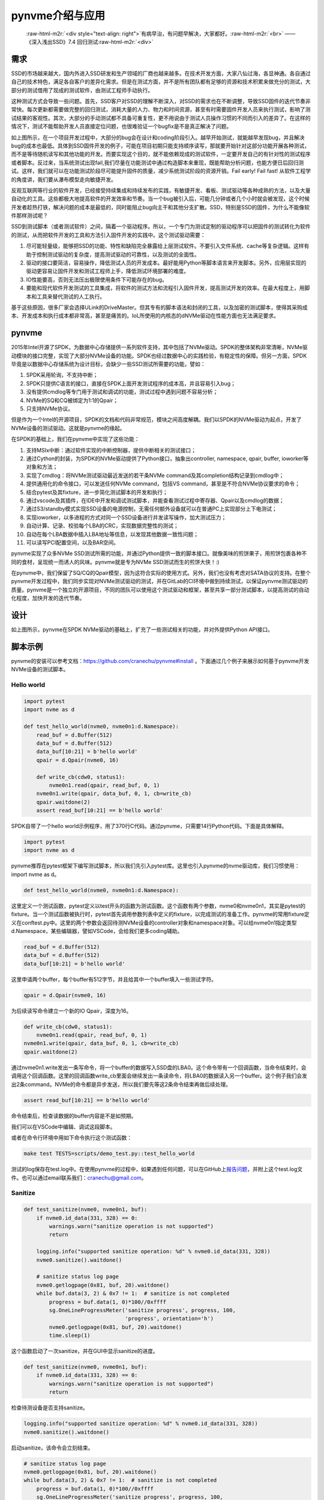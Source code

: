 .. role:: raw-html-m2r(raw)
   :format: html

pynvme介绍与应用
================

..

   :raw-html-m2r:`<div style="text-align: right">`\ 有病早治，有问题早解决，大家都好。\ :raw-html-m2r:`<br>`
   ——《深入浅出SSD》7.4 回归测试\ :raw-html-m2r:`<div>`


需求
----

SSD的市场越来越大，国内外进入SSD研发和生产领域的厂商也越来越多。在技术开发方面，大家八仙过海，各显神通。各自通过自己的技术特色，满足各自客户的差异化需求。但是在测试方面，并不是所有团队都有足够的资源和技术积累来做充分的测试，大部分的测试借用了现成的测试软件，由测试工程师手动执行。

这种测试方式会导致一些问题。首先，SSD客户对SSD的理解不断深入，对SSD的需求也在不断调整，导致SSD固件的迭代节奏非常快。每次更新都需要做完整的回归测试，消耗大量的人力、物力和时间资源，甚至有时需要固件开发人员来执行测试，影响了测试结果的客观性。其次，大部分的手动测试都不具备可重复性，更不用说由于测试人员操作习惯的不同而引入的差异了。在这样的情况下，测试不能帮助开发人员直接定位问题，也很难验证一个bugfix是不是真正解决了问题。


.. image:: pic/cost.png
   :target: pic/cost.png
   :alt: bugfixes cost


如上图所示，在一个项目开发过程中，大部分的bug会在设计和coding阶段引入。越早开始测试，就能越早发现bug，并且解决bug的成本也最低。具体到SSD固件开发的例子，可能在项目初期只能支持顺序读写，那就要开始针对这部分功能开展各种测试，而不是等待随机读写和其他功能的开发。而要实现这个目的，就不能依赖现成的测试软件，一定要开发自己的有针对性的测试程序或者脚本。反过来，当系统测试出现fail,我们尽量在功能测试中通过构造脚本来重现，既能帮助分析问题，也能方便日后回归测试。这样，我们就可以在功能测试阶段尽可能提升固件的质量，减少系统测试阶段的资源开销。Fail early! Fail fast! 从软件工程学的角度讲，我们要从瀑布模型走向敏捷开发。

反观互联网等行业的软件开发，已经接受持续集成和持续发布的实践，有敏捷开发、看板、测试驱动等各种成熟的方法，以及大量自动化的工具。这些都极大地提高软件的开发效率和节奏。当一个bug被引入后，可能几分钟或者几个小时就会被发现，这个时候开发者趁热打铁，解决问题的成本是最低的，同时能阻止bug向主干和其他分支扩散。SSD，特别是SSD的固件，为什么不能像软件那样测试呢？

SSD到测试脚本（或者测试软件）之间，隔着一个驱动程序。所以，一个专门为测试定制的驱动程序可以把固件的测试转化为软件的测试，从而把软件开发的工具和方法引入固件开发的实践中。这个测试驱动需要：


#. 尽可能轻量级，能够把SSD的功能、特性和缺陷完全暴露给上层测试软件。不要引入文件系统、cache等复杂逻辑。这样有助于控制测试驱动的复杂度，提高测试驱动的可靠性，以及测试的全面性。
#. 驱动的接口要简洁，容易操作，降低测试人员的开发成本。最好能用Python等脚本语言来开发脚本。另外，应用层实现的驱动更容易让固件开发和测试工程师上手，降低测试环境部署的难度。
#. IO性能要高，否则无法压出极限使用条件下可能存在的bug。
#. 要能和现代软件开发测试的工具集成，将软件的测试方法和流程引入固件开发，提高测试开发的效率。在最大程度上，用脚本和工具来替代测试的人工执行。

基于这些原因，很多厂家会选择ULink的DriveMaster。但其专有的脚本语法和封闭的工具，以及加密的测试脚本，使得其采购成本、开发成本和执行成本都非常高，甚至是痛苦的。IoL所使用的内核态的dNVMe驱动在性能方面也无法满足要求。

pynvme
------

2015年Intel开源了SPDK，为数据中心存储提供一系列软件支持，其中包括了NVMe驱动。SPDK的整体架构非常清晰，NVMe驱动模块的接口完整，实现了大部分NVMe设备的功能。SPDK也经过数据中心的实践检验，有稳定性的保障。但另一方面，SPDK毕竟是以数据中心存储系统为设计目标，会缺少一些SSD测试所需要的功能，譬如：


#. SPDK采用轮询，不支持中断；
#. SPDK只提供C语言的接口，直接在SPDK上面开发测试程序的成本高，并且容易引入bug；
#. 没有提供cmdlog等专门用于测试和调试的功能，测试过程中遇到问题不容易分析；
#. NVMe的SQ和CQ被绑定为1:1的Qpair；
#. 只支持NVMe协议。


.. image:: pic/spdk.jpg
   :target: pic/spdk.jpg
   :alt: SPDK Architecture


但是作为一个Intel的开源项目，SPDK的文档和代码非常规范，模块之间高度解耦。我们以SPDK的NVMe驱动为起点，开发了NVMe设备的测试驱动。这就是pynvme的缘起。

在SPDK的基础上，我们在pynvme中实现了这些功能：


#. 支持MSIx中断：通过软件实现的中断控制器，提供中断相关的测试接口；
#. 通过Cython的封装，为SPDK的NVMe驱动提供了Python接口，抽象出controller, namespace, qpair, buffer, ioworker等对象和方法；
#. 实现了cmdlog：将NVMe测试驱动最近发送的若干条NVMe command及其completion结构记录到cmdlog中；
#. 提供通用化的命令接口，可以发送任何NVMe command，包括VS command，甚至是不符合NVMe协议要求的命令；
#. 结合pytest及其fixture，进一步简化测试脚本的开发和执行；
#. 通过vscode及其插件，在IDE中开发和调试测试脚本，并能查看测试过程中寄存器、Qpair以及cmdlog的数据；
#. 通过S3/standby模式实现SSD设备的电源控制，无需任何额外设备就可以在普通PC上实现部分上下电测试；
#. 实现ioworker，以多进程的方式对同一个SSD设备进行并发读写操作，加大测试压力；
#. 自动计算、记录、校验每个LBA的CRC，实现数据完整性的测试；
#. 自动在每个LBA数据中插入LBA地址等信息，以发现其他数据一致性问题；
#. 可以读写PCI配置空间，以及BAR空间。

pynvme实现了众多NVMe SSD测试所需的功能，并通过Python提供一致的脚本接口。就像美味的煎饼果子，用煎饼包裹各种不同的食材，呈现统一而诱人的风味。pynvme就是专为NVMe SSD测试而生的煎饼大侠！:)


.. image:: ./logo.jpg
   :target: ./logo.jpg
   :alt: pynvme logo


在pynvme中，我们保留了SQ/CQ的Qpair模型，因为这符合实际的使用方式。另外，我们也没有考虑对SATA协议的支持。在整个pynvme开发过程中，我们同步实现对NVMe测试驱动的测试，并在GitLab的CI环境中做到持续测试，以保证pynvme测试驱动的质量。pynvme是一个独立的开源项目，不同的团队可以使用这个测试驱动和框架，甚至共享一部分测试脚本，以提高测试的自动化程度，加快开发的迭代节奏。

设计
----


.. image:: pic/pynvme.png
   :target: pic/pynvme.png
   :alt: pynvme架构图


如上图所示，pynvme在SPDK NVMe驱动的基础上，扩充了一些测试相关的功能，并对外提供Python API接口。

脚本示例
--------

pynvme的安装可以参考文档：https://github.com/cranechu/pynvme#install 。下面通过几个例子来展示如何基于pynvme开发NVMe设备的测试脚本。

Hello world
^^^^^^^^^^^

.. code-block:: python

   import pytest
   import nvme as d

   def test_hello_world(nvme0, nvme0n1:d.Namespace):
       read_buf = d.Buffer(512)
       data_buf = d.Buffer(512)
       data_buf[10:21] = b'hello world'
       qpair = d.Qpair(nvme0, 16) 

       def write_cb(cdw0, status1):
           nvme0n1.read(qpair, read_buf, 0, 1)
       nvme0n1.write(qpair, data_buf, 0, 1, cb=write_cb)
       qpair.waitdone(2)
       assert read_buf[10:21] == b'hello world'

SPDK自带了一个hello world示例程序，用了370行C代码。通过pynvme，只需要14行Python代码。下面是具体解释。

.. code-block:: python

   import pytest
   import nvme as d

pynvme推荐在pytest框架下编写测试脚本，所以我们先引入pytest库。这里也引入pynvme的nvme驱动库，我们习惯使用：import nvme as d。

.. code-block:: python

   def test_hello_world(nvme0, nvme0n1:d.Namespace):

这里定义一个测试函数，pytest定义以test开头的函数为测试函数。这个函数有两个参数，nvme0和nvme0n1，其实是pytest的fixture。当一个测试函数被执行时，pytest首先调用参数列表中定义的fixture，以完成测试的准备工作。pynvme的常用fixture定义在conftest.py中。这里的两个参数会返回待测NVMe设备的controller对象和namespace对象。可以给nvme0n1指定类型d.Namespace，某些编辑器，譬如VSCode，会给我们更多coding辅助。

.. code-block:: python

       read_buf = d.Buffer(512)
       data_buf = d.Buffer(512)
       data_buf[10:21] = b'hello world'

这里申请两个buffer，每个buffer有512字节，并且给其中一个buffer填入一些测试字符。

.. code-block:: python

       qpair = d.Qpair(nvme0, 16)

为后续读写命令建立一个新的IO Qpair，深度为16。

.. code-block:: python

       def write_cb(cdw0, status1):
           nvme0n1.read(qpair, read_buf, 0, 1)
       nvme0n1.write(qpair, data_buf, 0, 1, cb=write_cb)
       qpair.waitdone(2)

通过nvme0n1.write发出一条写命令，将一个buffer的数据写入SSD盘的LBA0。这个命令带有一个回调函数，当命令结束时，会调用这个回调函数。这里的回调函数write_cb里面会继续发出一条读命令，将LBA0的数据读入另一个buffer。这个例子我们会发出2条command。NVMe的命令都是异步发送，所以我们要先等这2条命令结束再做后续处理。

.. code-block:: python

       assert read_buf[10:21] == b'hello world'

命令结束后，检查读数据的buffer内容是不是如预期。

我们可以在VSCode中编辑、调试这段脚本。

.. image:: pic/vscode.png
   :target: pic/vscode.png
   :alt: vscode调试界面


或者在命令行环境中用如下命令执行这个测试函数：

.. code-block:: shell

   make test TESTS=scripts/demo_test.py::test_hello_world

测试的log保存在test.log中。在使用pynvme的过程中，如果遇到任何问题，可以在GitHub上\ `报告问题 <https://github.com/cranechu/pynvme/issues/new>`_\ ，并附上这个test.log文件。也可以通过email联系我们：cranechu@gmail.com。

Sanitize
^^^^^^^^

.. code-block:: python

   def test_sanitize(nvme0, nvme0n1, buf):
       if nvme0.id_data(331, 328) == 0:
           warnings.warn("sanitize operation is not supported")
           return

       logging.info("supported sanitize operation: %d" % nvme0.id_data(331, 328))
       nvme0.sanitize().waitdone()

       # sanitize status log page
       nvme0.getlogpage(0x81, buf, 20).waitdone()
       while buf.data(3, 2) & 0x7 != 1:  # sanitize is not completed
           progress = buf.data(1, 0)*100//0xffff
           sg.OneLineProgressMeter('sanitize progress', progress, 100,
                                   'progress', orientation='h')
           nvme0.getlogpage(0x81, buf, 20).waitdone()
           time.sleep(1)

这个函数启动了一次sanitize，并在GUI中显示sanitize的进度。

.. code-block:: python

   def test_sanitize(nvme0, nvme0n1, buf):
       if nvme0.id_data(331, 328) == 0:
           warnings.warn("sanitize operation is not supported")
           return

检查待测设备是否支持sanitize。

.. code-block:: python

       logging.info("supported sanitize operation: %d" % nvme0.id_data(331, 328))
       nvme0.sanitize().waitdone()

启动sanitize，该命令会立刻结束。

.. code-block:: python

       # sanitize status log page
       nvme0.getlogpage(0x81, buf, 20).waitdone()
       while buf.data(3, 2) & 0x7 != 1:  # sanitize is not completed
           progress = buf.data(1, 0)*100//0xffff
           sg.OneLineProgressMeter('sanitize progress', progress, 100,
                                   'progress', orientation='h')
           nvme0.getlogpage(0x81, buf, 20).waitdone()
           time.sleep(1)

每秒钟检查一次sanitize的进度，并刷新GUI。运行效果如下图。你可以在scripts/utility_test.py里面找个这个工具以及其他一些SSD日常开发中会用到的工具。


.. image:: pic/gui_utility.png
   :target: pic/gui_utility.png
   :alt: GUI utility


一个简单的Trim测试
^^^^^^^^^^^^^^^^^^

.. code-block:: python

   def test_trim_basic(nvme0: d.Controller, nvme0n1: d.Namespace, verify):
       GB = 1024*1024*1024
       all_zero_databuf = d.Buffer(512)
       trimbuf = d.Buffer(4096)
       q = d.Qpair(nvme0, 32)

       # DUT info
       logging.info("model number: %s" % nvme0.id_data(63, 24, str))
       logging.info("firmware revision: %s" % nvme0.id_data(71, 64, str))

       # write
       logging.info("write data in 10G ~ 20G")
       io_size = 128*1024//512
       start_lba = 10*GB//512
       lba_count = 10*GB//512
       nvme0n1.ioworker(io_size = io_size,
                        lba_align = io_size,
                        lba_random = False, 
                        read_percentage = 0, 
                        lba_start = start_lba,
                        io_count = lba_count//io_size,
                        qdepth = 128).start().close()

       # verify data after write, data should be modified
       with pytest.warns(UserWarning, match="ERROR status: 02/85"):
           nvme0n1.compare(q, all_zero_databuf, start_lba).waitdone()

       # get the empty trim time
       trimbuf.set_dsm_range(0, 0, 0)
       trim_cmd = nvme0n1.dsm(q, trimbuf, 1).waitdone() # first call is longer, due to cache?
       start_time = time.time()
       trim_cmd = nvme0n1.dsm(q, trimbuf, 1).waitdone()
       empty_trim_time = time.time()-start_time

       # the trim time of 10G data
       logging.info("trim the 10G data from LBA 0x%lx" % start_lba)
       trimbuf.set_dsm_range(0, start_lba, lba_count)
       start_time = time.time()
       trim_cmd = nvme0n1.dsm(q, trimbuf, 1).waitdone()
       trim_time = time.time()-start_time-empty_trim_time
       logging.info("trim bandwidth: %0.2fGB/s" % (10/trim_time))

       # verify after trim
       nvme0n1.compare(q, all_zero_databuf, start_lba).waitdone()

pytest的参数化测试
^^^^^^^^^^^^^^^^^^

pytest可以参数化测试函数。这个例子中，我们开启不同数目的IOWorker，在不同的进程中对NVMe设备进行读写。

.. code-block:: python

   @pytest.mark.parametrize("qcount", [1, 2, 4, 8, 16])
   def test_ioworker_iops_multiple_queue(nvme0n1, qcount):
       l = []
       io_total = 0
       for i in range(qcount):
           a = nvme0n1.ioworker(io_size=8, lba_align=8,
                                region_start=0, region_end=256*1024*8, # 1GB space
                                lba_random=False, qdepth=16,
                                read_percentage=100, time=10).start()
           l.append(a)

       for a in l:
           r = a.close()
           io_total += (r.io_count_read+r.io_count_write)

       logging.info("Q %d IOPS: %dK" % (qcount, io_total/10000))

更多pytest测试脚本编写的指导，请参考pytest文档：https://docs.pytest.org/en/latest/

更多pynvme的脚本示例，可以参考driver_test.py，以及scripts目录下面的脚本文件。也欢迎您将您的脚本贡献到scripts目录下。

安装
----

pynvme在Linux上通过编译源代码安装，推荐使用Fedora29或CentOS8。首先下载源代码：

.. code-block:: shell

   git clone https://github.com/cranechu/pynvme

然后编译：

.. code-block:: shell

   cd pynvme
   ./install.sh

最终能得到类似\ *nvme.cpython-37m-x86_64-linux-gnu.so*\ 的二进制库文件，我们称之为nvme驱动库。我们在Python脚本中可以通过import来引入pynvme的驱动库：

.. code-block:: python

   import nvme as d

接口
----

在Python脚本中引入nvme驱动库之后，就可以开始使用pynvme提供的类和方法了。可以在Python中通过help()查看这些类和方法的docstring文档。使用VSCode编辑时，也可以看到当前类和方法的文档。

Controller
^^^^^^^^^^


.. image:: pic/controller.png
   :target: pic/controller.png
   :alt: NVMe Controller from NVMe spec


要操作一个NVMe设备，首先要获取其Controller对象。

.. code-block:: python

   import nvme as d
   nvme0 = d.Controller(b'01:00.0')

创建Controller对象需要用到的参数是该NVMe设备的PCI地址。这个PCI地址可以通过命令lspci获得。请务必获取待测NVMe设备的正确的PCI地址！

.. code-block:: shell

   lspci
   # 01:00.0 Non-Volatile memory controller: Lite-On Technology Corporation Device 2300 (rev 01)

通过下标操作，可以读写待测设备BAR空间里面的NVMe寄存器。

.. code-block:: python

   hex(nvme0[0x1c])  # CSTS register, e.g.: '0x1'

我们可以向NVMe Controller发送admin命令，譬如：

.. code-block:: python

   nvme0.getfeatures(7)

NVMe的命令是异步执行的，所以我们要等待命令的完成。

.. code-block:: python

   nvme0.waitdone(1)

或者使用更简便的写法来发送并回收一条命令：

.. code-block:: python

   nvme0.getfeatures(7).waitdone()

当命令的返回任何错误状态时，pynvme会抛出warning。如何这个warning是符合期望的，可以通过pytest来捕获：

.. code-block:: python

   import warnings

   def test_get_identify(nvme0, nvme0n1):
       with pytest.warns(UserWarning, match="ERROR status: 00/0b"):
           nvme0.identify(id_buf, 0, 0).waitdone()

如果设备返回命令超时（5秒钟），pynvme也会抛出一个timeout warning。

pynvme支持命令的回调函数。当命令完成时，该回调函数会被执行。在回调函数中，脚本可以得到Completion CDW0以及status字段。回调函数的原型和使用如下所示：

.. code-block:: python

   def getfeatures_cb(cdw0, status):
       logging.info(f"get the status: {cdw0}")
   nvme0.getfeatures(0x07, cb=getfeatures_cb).waitdone()

我们也可以发送identify命令。

.. code-block:: python

   buf = d.Buffer(4096, 'controller identify data')
   nvme0.identify(buf, 0, 1).waitdone()
   logging.info("model number: %s" % buf[24:63, 24])

或者通过id_data方法来简化操作：

.. code-block:: python

   logging.info("model number: %s" % nvme0.id_data(63, 24, str))

pynvme支持NVMe协议规定的大部分命令。除此之外，pynvme还可以发送任意命令，譬如非法命令或VS命令：

.. code-block:: python

   nvme0.send_cmd(0xff).waitdone()

使用这个通用的send_cmd接口，我们也可以实现更复杂的SQ/CQ creation/deletion测试，等等。

Controller可以被reset，通过写寄存器CC.EN实现。

.. code-block:: python

   nvme0.reset()

另外，pynvme还在Controller类中提供了一些utility方法，譬如downfw可以将指定的文件作为固件下载到NVMe设备。

.. code-block:: python

   nvme0.downfw('path/to/firmware_image_file')

上面的reset和downfw方法并不是NVMe命令，所以不需要为他们调用waitdone方法。

NVMe还有一个比较特殊的命令：asynchorous event request (AER)。该命令被发出后，一直等到NVMe设备出现某些错误或者特定事件才会返回。由于无法完全准确预期AER的返回，所以AER由驱动程序在Controller初始化的时候就全部发出，当AER返回时pynvme会产生Warning。如果脚本需要处理AER返回，需要通过aer的fixture来注册回调函数。该回调函数在测试函数执行完毕后会自动注销。AER返回后，驱动程序会自动发出新的AER命令。

.. code-block:: python

   def test_sanitize(nvme0, nvme0n1, buf, aer):
       if nvme0.id_data(331, 328) == 0:
           warnings.warn("sanitize operation is not supported")
           return

       def cb(cdw0, status):
           logging.info("aer cb in script: 0x%x, 0x%x" % (cdw0, status))
       aer(cb)

       logging.info("supported sanitize operation: %d" % nvme0.id_data(331, 328))
       nvme0.sanitize().waitdone()

       # sanitize status log page
       nvme0.getlogpage(0x81, buf, 20).waitdone()
       while buf.data(3, 2) & 0x7 != 1:  # sanitize is not completed
           progress = buf.data(1, 0)*100//0xffff
           sg.OneLineProgressMeter('sanitize progress', progress, 100,
                                   'progress', orientation='h')
           nvme0.getlogpage(0x81, buf, 20).waitdone()
           time.sleep(1)

下面是执行该测试的log。可以看到，sanitize结束后触发了AER，并最终调用了脚本注册的AER回调函数。

.. code-block:: shell

   cwd: /home/cranechu/pynvme/
   cmd: sudo python3 -B -m pytest --color=yes --pciaddr=01:00.0 'scripts/utility_test.py::test_sanitize'

   ======================================= test session starts =======================================
   platform linux -- Python 3.7.3, pytest-4.3.1, py-1.8.0, pluggy-0.9.0 -- /usr/bin/python3
   cachedir: .pytest_cache
   rootdir: /home/cranechu/pynvme, inifile: pytest.ini
   plugins: cov-2.6.1
   collected 1 item                                                                                  

   scripts/utility_test.py::test_sanitize 
   ----------------------------------------- live log setup ------------------------------------------
   [2019-05-28 22:55:34.394] INFO pciaddr(19): running tests on DUT 01:00.0
   ------------------------------------------ live log call ------------------------------------------
   [2019-05-28 22:55:35.092] INFO test_sanitize(73): supported sanitize operation: 2
   [2019-05-28 22:55:35.093] INFO test_sanitize(74): sanitize, option 2
   [2019-05-28 22:55:41.288] WARNING test_sanitize(82): AER triggered, dword0: 0x810106
   [2019-05-28 22:55:41.289] INFO cb(70): aer cb in script: 0x810106, 0x1
   PASSED                                                                                      [100%]
   ---------------------------------------- live log teardown ----------------------------------------
   [2019-05-28 22:55:42.292] INFO script(33): test duration: 7.200 sec


   ======================================== warnings summary =========================================
   scripts/utility_test.py::test_sanitize
     /home/cranechu/pynvme/scripts/utility_test.py:82: UserWarning: AER notification is triggered
       nvme0.getlogpage(0x81, buf, 20).waitdone()

   -- Docs: https://docs.pytest.org/en/latest/warnings.html
   ============================== 1 passed, 1 warnings in 8.28 seconds ===============================

Buffer
^^^^^^

pynvme驱动通过DMA方式来和NVMe设备传送数据，所以pynvme需要知道数据buffer的DMA地址，并且保证buffer所在的内存页不会被OS重新映射或换出。SPDK/DPDK提供了此类内存的分配接口，pynvme将其封装为Buffer类。通过创建Buffer对象来分配DMA内存，在参数中指定buffer大小的字节数。通过下标操作，可以访问buffer的数据。

.. code-block:: python

   buf = d.Buffer(512)
   nvme.identify(buf).waitdone()
   # now, the buf contains the identify data
   print(buf[0:4])

Qpair
^^^^^

在创建Controller对象的时候，会自动创建admin Qpair，所以我们可以直接通过Controller发送admin命令。但是发送IO命令的IO Qpair，我们则需要显式地创建。

.. code-block:: python

   qpair = d.Qpair(nvme0, 10)

创建Qpair对象的时候需要提供Controller对象（是的，我们以后会提供对多controller的支持），以及该Qpair的队列深度。pynvme在创建Qpair对象的时候，会自动使能MSIx。脚本可以通过一系列msix_*方法来控制和检查中断，也可以实现对中断聚合的测试。关于MSIx中断，请参考NVMe和PCIe相关文档。

.. code-block:: python

   q = d.Qpair(nvme0, 8)
   q.msix_clear()
   assert not q.msix_isset()
   nvme0n1.read(q, buf, 0, 1)  # we will explain nvme0n1 later
   time.sleep(1)
   assert q.msix_isset()
   q.waitdone()

发出IO命令之后，我们也需要调用waitdone来回收这条命令。这时需要调用Qpair对象的waitdone方法。

请注意，IO Qpair上中断的检查不是必须的。pynvme采用轮询的方式检查IO状态，不论有没有检查中断，甚至有没有中断产生，都不会影响waitdone回收已经返回的命令。

对于admin命令，pynvme会在回收命令之前自动检查中断的状态（因为admin queue上的中断不会被聚合）。

Namespace
^^^^^^^^^


.. image:: pic/controller.png
   :target: pic/controller.png
   :alt: NVMe Controller from NVMe spec


NVMe的IO命令必须操作在Namespace之上，所以在发送IO命令之前，我们还需要创建Namespace对象。

.. code-block:: python

   nvme0n1 = d.Namespace(nvme0, nsid=1)

现在大部分PCIe NVMe SSD都只有一个namespace，测试这样的设备时，可以省略上面的第二个参数。有了Namespace对象和Qpair对象，我们就可以发送IO命令了。

.. code-block:: python

   nvme0n1.write(qpair, buf, 0).waitdone()

在发送dsm/deallocate (e.g. trim) 命令之前，需要构造的dsm range buffer。

.. code-block:: python

   nvme0 = d.Controller(b'01:00.0')
   buf = d.Buffer(4096)
   qpair = d.Qpair(nvme0, 8)
   nvme0n1 = d.Namespace(nvme0)
   buf.set_dsm_range(0, 0, 8)
   buf.set_dsm_range(1, 8, 64)
   nvme0n1.dsm(qpair, buf, 2).waitdone()

和admin命令一样，我们也可以发送任意IO命令。

.. code-block:: python

   nvme0n1.send_cmd(0xff, qpair, buf, nsid, 1, 2, 3).waitdone()

脚本也可以利用这个通用的send_cmd命令来实现fused operations。和admin命令一样，所有IO命令也支持回调函数，以及通过id_data访问namespace的identify数据。

在测试SSD的时候，我们经常需要大量读写NVMe设备，有时也需要做各种performance测试。如果在脚本中发送每一条IO命令，性能肯定非常差。为此，我们在namespace对象中提供了ioworker方法。

IOWorker
^^^^^^^^

在调用ioworker方法的时候，类似fio，需要提供IO的地址等信息。pynvme会创建新的进程，并在新的进程中创建新的IO Qpair，根据提供的地址信息来发送读写命令。调用ioworker之后，脚本只需要启动并等待ioworker完成指定的读写任务。

.. code-block:: python

   r = nvme0n1.ioworker(io_size=8, lba_align=16, lba_random=True, 
                        qdepth=16, read_percentage=0, time=2).start().close()
   logging.info(r)

上面这个ioworker会创建一个深度为16的Qpair，发送随机地址的写命令。每个IO大小是8个LBA，并且每个IO的起始地址对齐在16个LBA的地方，持续发2秒钟。也可以用with来实现这个ioworker。

.. code-block:: python

   def test_ioworker_with_temperature(nvme0, nvme0n1):
       smart_log = d.Buffer(512, "smart log")
       with nvme0n1.ioworker(io_size=8, lba_align=16,
                             lba_random=True, qdepth=16,
                             read_percentage=0, time=30):
           for i in range(40):
               nvme0.getlogpage(0x02, smart_log, 512).waitdone()
               ktemp = smart_log.data(2, 1)
               logging.info("temperature: %0.2f degreeC" % k2c(ktemp))
               time.sleep(1)

这个脚本在启动ioworker之后，主进程保持每秒读取一次SMART中的温度值。ioworker会持续30秒钟，主进程会读取40秒钟温度值。用这种方式，可以实现admin命令和IO命令的并发。我们也可以在脚本中同时启动多个ioworker。

.. code-block:: python

       with nvme0n1.ioworker(lba_start=0, io_size=8, lba_align=64,
                             lba_random=False,
                             region_start=0, region_end=1000,
                             read_percentage=0,
                             iops=0, io_count=1000, time=0,
                             qprio=0, qdepth=9), \
           nvme0n1.ioworker(lba_start=1000, io_size=8, lba_align=64,
                            lba_random=False,
                            region_start=0, region_end=1000,
                            read_percentage=0,
                            iops=0, io_count=1000, time=0,
                            qprio=0, qdepth=9), \
           nvme0n1.ioworker(lba_start=8000, io_size=8, lba_align=64,
                            lba_random=False,
                            region_start=0, region_end=1000,
                            read_percentage=0,
                            iops=0, io_count=1000, time=0,
                            qprio=0, qdepth=9), \
           nvme0n1.ioworker(lba_start=8000, io_size=8, lba_align=64,
                            lba_random=False,
                            region_start=0, region_end=1000,
                            read_percentage=0,
                            iops=0, io_count=10, time=0,
                            qprio=0, qdepth=9):
           pass

或者用循环的方式创建多个ioworker：

.. code-block:: python

   @pytest.mark.parametrize("qcount", [1, 2, 4, 8, 16])
   def test_ioworker_iops_multiple_queue(nvme0n1, qcount):
       l = []
       io_total = 0
       for i in range(qcount):
           a = nvme0n1.ioworker(io_size=8, lba_align=8,
                                region_start=0, region_end=256*1024*8, # 1GB space
                                lba_random=False, qdepth=16,
                                read_percentage=100, time=10).start()
           l.append(a)

       for a in l:
           r = a.close()
           io_total += (r.io_count_read+r.io_count_write)

       logging.info("Q %d IOPS: %dK" % (qcount, io_total/10000))

同时创建ioworker的数量取决于NVMe设备支持的IO Qpair数量。

通过iops参数，可以控制IOWork发送IO的速度：

.. code-block:: python

   def test_ioworker_output_io_per_second(nvme0n1, nvme0):
       nvme0.format(nvme0n1.get_lba_format(512, 0)).waitdone()

       output_io_per_second = []
       nvme0n1.ioworker(io_size=8, lba_align=16,
                        lba_random=True, qdepth=16,
                        read_percentage=0, time=7,
                        iops=1234,
                        output_io_per_second=output_io_per_second).start().close()
       logging.info(output_io_per_second)
       assert len(output_io_per_second) == 7
       assert output_io_per_second[0] != 0
       assert output_io_per_second[-1] >= 1233
       assert output_io_per_second[-1] <= 1235

可以看出，pynvme会精确地控制发送IO的数目。

ioworker结束之后，会通过close调用返回一个对象，包括了这些数据：

.. list-table::
   :header-rows: 1

   * - 属性
     - 类型
     - 解释
   * - io_count_read
     - int
     - 该ioworker一共发送的读IO数目
   * - io_count_write
     - int
     - 该ioworker一共发送的写IO数目
   * - mseconds
     - int
     - 该ioworker工作持续的时间，单位毫秒
   * - latency_max_us
     - int
     - 该ioworker所发送所有IO里面最大的latency时间，单位微秒
   * - error
     - int
     - 该ioworker结束时的错误码


IOWorker也可以记录并返回每秒实际发送IO的数目，以及所有IO的latency。

Pcie
^^^^

pynvme可以访问NVMe设备的PCI配置空间。首先需要获得PCIe对象：

.. code-block:: python

   pcie = d.Pcie(nvme0)

类似访问Controller的BAR空间，我们通过Pcie对象的下标操作来读写PCI设备的配置空间。

.. code-block:: python

   hex(pcie[0：4])  # Byte 0/1/2/3

PCIe设备的部分特性定义在配置空间的Capability中。为简化这部分操作，pynvme提供了cap_offset方法，实现Capability的定位。

.. code-block:: python

   pm_offset = pcie.cap_offset(1)  # Power Management Capability

我们也可以调用reset方法实现对PCIe设备的复位。

.. code-block:: python

   pcie.reset()

Subsystem
^^^^^^^^^

我们也可以对整个NVMe子系统做复位、掉电通知、上下电等操作。

.. code-block:: python

   subsystem = d.Subsystem(nvme0)
   subsystem.reset()
   subsystem.shutdown_notify(abrupt=True)
   subsystem.power_cycle(15)  # power off, delay 15 seconds, and power on

pynvme对NVMe设备的上下电操作是通过S3模式实现的。系统进入S3/suspend模式后，NVMe设备会被断电。在指定时间之后，系统会被唤醒，恢复对NVMe设备的供电。
关于S3模式，请参考\ `Suspend-to-RAM <https://01.org/linuxgraphics/gfx-docs/drm/admin-guide/pm/sleep-states.html#suspend-to-ram>`_\ 。在使用此项功能之前，请现确认/sys/power/state是否包含mem，/sys/power/mem_sleep是否包含deep：

.. code-block:: shell

   ~▶ sudo cat /sys/power/state
   freeze mem disk
   ~▶ sudo cat /sys/power/mem_sleep
   s2idle [deep]

大部分台式机都会默认支持S3。

pytest
------

为了更进一步简化脚本编写，我们使用pytest作为pynvme的测试框架。有两个好处：第一，我们只需要将注意力放在测试脚本本身。如何执行测试，执行哪些测试，如何记录log，如何记录测试结果等问题，可以由pytest解决。第二，可以利用pytest的fixture来简化测试脚本的编写。

定义测试函数
^^^^^^^^^^^^

当执行pytest时，pytest会在当前目录或指定目录下，遍历整个目录树结构。所有文件名以test开头或者结束的文件，都是pytest的测试脚本文件。测试脚本文件里面所有以test开头或者结尾的函数，都是pytest的测试函数。我们也可以用类和方法来组织测试项目，请参考pytest文档。在pynvme中，我们建议通过目录、文件、函数这三层结构来组织所有测试项目。所有测试脚本文件都放在scripts目录及其子目录之下。driver_test.py是用来测试pynvme本身的测试文件，不建议用户直接将其用于SSD测试，毕竟测试的目的不同。测试开发工程师可以参考这里的代码来编写自己的测试脚本。

所有测试文件的开头，都需要import pytest。

Fixtures
^^^^^^^^

测试函数会带上一些预定义的参数，这些参数在pytest中称为fixture。pynvme在conftest.py里面预定义了一些fixture函数，譬如nvme0，nvm0n1等等。当pytest执行一个测试函数的时候，会先执行参数列表中指定的fixture函数，作为测试项目的初始化过程。另外，fixture也会在测试项目结束后做一些收尾动作。

.. code-block:: python

   def test_fixture_example(nvme0, nvme0n1):
       nvme0.getfeatures(7).waitdone()
       qpair = d.Qpair(nvme0, 10)
       buf = d.Buffer(512)
       nvme0n1.read(q, buf, 0, 1).waitdone()

在上面的测试函数中，我们可以直接使用nvme0和nvme0n1，他们分别是pynvme预定义的Controller对象和Namespace对象。这样测试脚本的代码会显得更简洁。

执行测试
^^^^^^^^

在执行pynvme测试之前，我们需要先初始化运行环境：

.. code-block:: shell

   make setup

pynvme建议通过make test来执行测试，并在其TESTS参数中指定测试的目录、文件或者函数。

.. code-block:: shell

   make test TESTS=scripts
   make test TESTS=scripts/demo_test.py
   make test TESTS=scripts/utility_test.py::test_download_firmware

make test会找到第一个NVMe设备的PCI地址，将其作为待测NVMe设备。对于通常的SSD测试，我们建议OS系统盘放在SATA上面，并且主板上只接一片待测NVMe设备，以免读写错误的SSD导致数据丢失。

log
^^^

通过make test执行测试，测试过程中的log有一部分会直接显示到终端，同时也会记录更多debug信息到文件test.log。当测试出现fail，可以在test.log文件里收集详细的信息。如果需要向pynvme提交bug，请附上完整的test.log文件。

CI
^^

我们可以在shell的命令行环境下执行测试，指定测试的项目，在标准输出中获取测试结果，以及在test.log获取debug信息。这样我们就可以将测试整合到CI的build配置中，达到自动测试的目的。pynvme本身的测试是在GitLab CI环境中执行的。

我们也可以将固件代码的开发纳入到这个CI流程中。当固件代码仓库有新的提交出现，CI可以在shell中自动获取固件和pynvme的代码，编译固件和pynvme，用pynvme将新的固件下载到NVMe设备，做一次subsystem.power_cycle()以启用新的固件，然后就可以开始执行测试了。这样，我们可以将现代软件开发的流程和工具应用到固件开发。

VSCode
------

pynvme让测试开发人员可以方便地写出简洁的测试脚本。但是pynvme还更进一步，让测试开发的过程更舒适。为此，我们推荐VSCode。如果您偏好使用Emacs，可以参考这个\ `配置 <https://github.com/cranechu/.emacs.d/blob/master/init.el>`_\ ，此处不再赘述。

配置
^^^^

在使用VSCode之前，需要先安装VSCode，并做一些配置动作。


#. 将当前用户加入到visudo中。pynvme操作PCIe设备，很多地方需要root权限。我们通过sudo来获取权限。配过配置visudo，可以避免每次sudo时输入密码。
   .. code-block:: shell

      sudo visudo

#. 安装pynvme的vscode插件。
   .. code-block:: shell

      code --install-extension pynvme-console-1.1.0.vsix

#. 在.vscode/settings.json文件中，修改待测NVMe设备的PCI地址。
#. 在启动VSCode之前，需要通过make setup来初始化pynvme的运行环境。
   .. code-block:: shell

      make setup; code .

   .. image:: pic/pci_address.png
      :target: pic/pci_address.png
      :alt: update PCI address

编辑
^^^^

VSCode有官方的python插件，可以在编辑python脚本的时候提供一些辅助功能，譬如代码高亮、自动补全、帮助文档等。pynvme的代码包含很多docstring文档，在编辑脚本的时候，VSCode会自动提示相关类和方法的原型和帮助文档。

.. image:: pic/docstring.png
   :target: pic/docstring.png
   :alt: edit assistant

由于我们在测试函数的参数列表中使用了fixture，VSCode在非运行状态下无法知道这些名字的类型。所以，如果需要在编辑的时候自动获取帮助文档，可以在fixture后面加上python的类型提示。

.. code-block:: python

   def test_fixture_with_type(nvme0n1: d.Namespace):
       nvme0n1.ioworker()

这样，当键盘输入到ioworker时，VSCode会自动给出ioworker方法的参数列表、默认参数值以及完整的docstring文档。

执行测试
^^^^^^^^

首先，对于正式的测试，我们建议在命令行下面通过make test来执行，便于和CI整合。

在VSCode中，我们可以点击目录、文件、函数名右边的三角按钮来执行测试项目。通过点击“虫子”按钮进入debug模式，可以在脚本中添加断点，观察变量、对象的值。pynvme插件可以在VSCode里面显示当前的Qpair，点击某个Qpair，可以显示这个Qpair的cmdlog。这些都能够帮助开发新的测试脚本。


.. image:: pic/debug.png
   :target: pic/debug.png
   :alt: debug scripts


pynvme在scripts/utility_test.py中提供了一些SSD开发和日常使用的GUI工具，譬如格式化、Sanitize、下载新固件、查看identify数据等等。这些工具也可以通过点击三角按钮来启动。

.. image:: pic/gui_utility.png
   :target: pic/gui_utility.png
   :alt: GUI utility


总结
----

pynvme提供了一个Python接口的、功能完整的NVMe驱动程序，方便测试工程师开发SSD测试脚本，帮助SSD固件开发人员排查、验证问题。通过自动化的测试，将软件开发的方法、流程和工具应引入固件开发的实践中。开发团队可以同步开发固件代码和测试代码，以有效控制开发的质量和进度。
